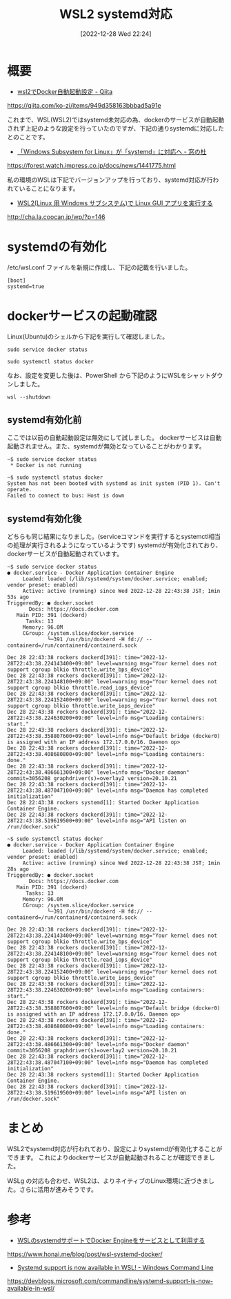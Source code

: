 #+BLOG: wurly-blog
#+POSTID: 182
#+ORG2BLOG:
#+DATE: [2022-12-28 Wed 22:24]
#+OPTIONS: toc:nil num:nil todo:nil pri:nil tags:nil ^:nil
#+CATEGORY: WSL
#+TAGS: 
#+DESCRIPTION:
#+TITLE: WSL2 systemd対応

* 概要

 - [[https://qiita.com/ko-zi/items/949d358163bbbad5a91e][wsl2でDocker自動起動設定 - Qiita]]
https://qiita.com/ko-zi/items/949d358163bbbad5a91e

これまで、WSL(WSL2)ではsystemd未対応の為、dockerのサービスが自動起動されず上記のような設定を行っていたのですが、下記の通りsystemdに対応したとのことです。

 - [[https://forest.watch.impress.co.jp/docs/news/1441775.html][「Windows Subsystem for Linux」が「systemd」に対応へ - 窓の杜]]
https://forest.watch.impress.co.jp/docs/news/1441775.html

私の環境のWSLは下記でバージョンアップを行っており、systemd対応が行われていることになります。

 - [[http://cha.la.coocan.jp/wp/?p=146][WSL2(Linux 用 Windows サブシステム)で Linux GUI アプリを実行する]]
http://cha.la.coocan.jp/wp/?p=146

* systemdの有効化

/etc/wsl.conf ファイルを新規に作成し、下記の記載を行いました。

#+begin_src 
[boot]
systemd=true
#+end_src

* dockerサービスの起動確認

Linux(Ubuntu)のシェルから下記を実行して確認しました。

#+begin_src 
sudo service docker status
#+end_src

#+begin_src 
sudo systemctl status docker
#+end_src

なお、設定を変更した後は、PowerShell から下記のようにWSLをシャットダウンしました。

#+begin_src 
wsl --shutdown
#+end_src

** systemd有効化前

ここでは以前の自動起動設定は無効にして試しました。
dockerサービスは自動起動されません。また、systemdが無効となっていることがわかります。

#+begin_src
~$ sudo service docker status
 * Docker is not running
#+end_src

#+begin_src
~$ sudo systemctl status docker
System has not been booted with systemd as init system (PID 1). Can't operate.
Failed to connect to bus: Host is down
#+end_src

** systemd有効化後

どちらも同じ結果になりました。(serviceコマンドを実行するとsystemctl相当の処理が実行されるようになっているようです)
systemdが有効化されており、dockerサービスが自動起動されています。

#+begin_src
~$ sudo service docker status
● docker.service - Docker Application Container Engine
     Loaded: loaded (/lib/systemd/system/docker.service; enabled; vendor preset: enabled)
     Active: active (running) since Wed 2022-12-28 22:43:38 JST; 1min 53s ago
TriggeredBy: ● docker.socket
       Docs: https://docs.docker.com
   Main PID: 391 (dockerd)
      Tasks: 13
     Memory: 96.0M
     CGroup: /system.slice/docker.service
             └─391 /usr/bin/dockerd -H fd:// --containerd=/run/containerd/containerd.sock

Dec 28 22:43:38 rockers dockerd[391]: time="2022-12-28T22:43:38.224143400+09:00" level=warning msg="Your kernel does not support cgroup blkio throttle.write_bps_device"
Dec 28 22:43:38 rockers dockerd[391]: time="2022-12-28T22:43:38.224148100+09:00" level=warning msg="Your kernel does not support cgroup blkio throttle.read_iops_device"
Dec 28 22:43:38 rockers dockerd[391]: time="2022-12-28T22:43:38.224152400+09:00" level=warning msg="Your kernel does not support cgroup blkio throttle.write_iops_device"
Dec 28 22:43:38 rockers dockerd[391]: time="2022-12-28T22:43:38.224630200+09:00" level=info msg="Loading containers: start."
Dec 28 22:43:38 rockers dockerd[391]: time="2022-12-28T22:43:38.358807600+09:00" level=info msg="Default bridge (docker0) is assigned with an IP address 172.17.0.0/16. Daemon op>
Dec 28 22:43:38 rockers dockerd[391]: time="2022-12-28T22:43:38.408680800+09:00" level=info msg="Loading containers: done."
Dec 28 22:43:38 rockers dockerd[391]: time="2022-12-28T22:43:38.486661300+09:00" level=info msg="Docker daemon" commit=3056208 graphdriver(s)=overlay2 version=20.10.21
Dec 28 22:43:38 rockers dockerd[391]: time="2022-12-28T22:43:38.487047100+09:00" level=info msg="Daemon has completed initialization"
Dec 28 22:43:38 rockers systemd[1]: Started Docker Application Container Engine.
Dec 28 22:43:38 rockers dockerd[391]: time="2022-12-28T22:43:38.519619500+09:00" level=info msg="API listen on /run/docker.sock"
#+end_src

#+begin_src
~$ sudo systemctl status docker
● docker.service - Docker Application Container Engine
     Loaded: loaded (/lib/systemd/system/docker.service; enabled; vendor preset: enabled)
     Active: active (running) since Wed 2022-12-28 22:43:38 JST; 1min 28s ago
TriggeredBy: ● docker.socket
       Docs: https://docs.docker.com
   Main PID: 391 (dockerd)
      Tasks: 13
     Memory: 96.0M
     CGroup: /system.slice/docker.service
             └─391 /usr/bin/dockerd -H fd:// --containerd=/run/containerd/containerd.sock

Dec 28 22:43:38 rockers dockerd[391]: time="2022-12-28T22:43:38.224143400+09:00" level=warning msg="Your kernel does not support cgroup blkio throttle.write_bps_device"
Dec 28 22:43:38 rockers dockerd[391]: time="2022-12-28T22:43:38.224148100+09:00" level=warning msg="Your kernel does not support cgroup blkio throttle.read_iops_device"
Dec 28 22:43:38 rockers dockerd[391]: time="2022-12-28T22:43:38.224152400+09:00" level=warning msg="Your kernel does not support cgroup blkio throttle.write_iops_device"
Dec 28 22:43:38 rockers dockerd[391]: time="2022-12-28T22:43:38.224630200+09:00" level=info msg="Loading containers: start."
Dec 28 22:43:38 rockers dockerd[391]: time="2022-12-28T22:43:38.358807600+09:00" level=info msg="Default bridge (docker0) is assigned with an IP address 172.17.0.0/16. Daemon op>
Dec 28 22:43:38 rockers dockerd[391]: time="2022-12-28T22:43:38.408680800+09:00" level=info msg="Loading containers: done."
Dec 28 22:43:38 rockers dockerd[391]: time="2022-12-28T22:43:38.486661300+09:00" level=info msg="Docker daemon" commit=3056208 graphdriver(s)=overlay2 version=20.10.21
Dec 28 22:43:38 rockers dockerd[391]: time="2022-12-28T22:43:38.487047100+09:00" level=info msg="Daemon has completed initialization"
Dec 28 22:43:38 rockers systemd[1]: Started Docker Application Container Engine.
Dec 28 22:43:38 rockers dockerd[391]: time="2022-12-28T22:43:38.519619500+09:00" level=info msg="API listen on /run/docker.sock"
#+end_src

* まとめ

WSL2でsystemd対応が行われており、設定によりsystemdが有効化することができます。
これによりdockerサービスが自動起動されることが確認できました。

WSLg の対応も合わせ、WSL2は、よりネイティブのLinux環境に近づきました。さらに活用が進みそうです。

* 参考

 - [[https://www.honai.me/blog/post/wsl-systemd-docker/][WSLのsystemdサポートでDocker Engineをサービスとして利用する]]

https://www.honai.me/blog/post/wsl-systemd-docker/
 - [[https://devblogs.microsoft.com/commandline/systemd-support-is-now-available-in-wsl/][Systemd support is now available in WSL! - Windows Command Line]]
https://devblogs.microsoft.com/commandline/systemd-support-is-now-available-in-wsl/
